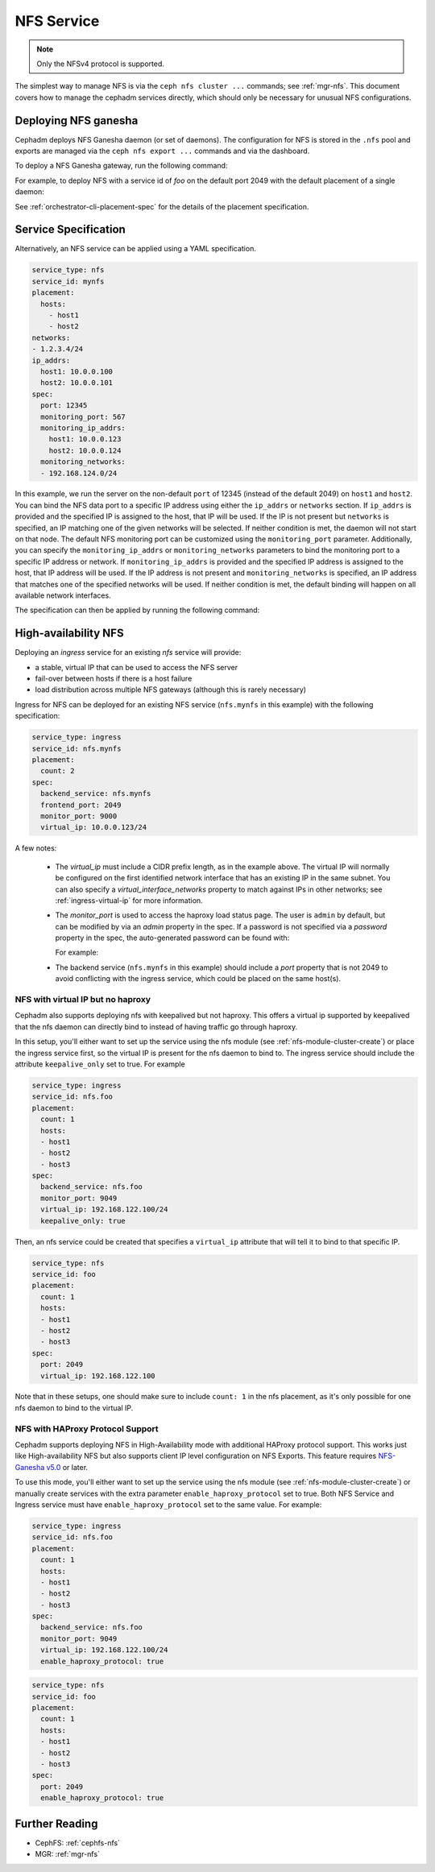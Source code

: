 .. _deploy-cephadm-nfs-ganesha:

===========
NFS Service
===========

.. note:: Only the NFSv4 protocol is supported.

The simplest way to manage NFS is via the ``ceph nfs cluster ...``
commands; see :ref:`mgr-nfs`.  This document covers how to manage the
cephadm services directly, which should only be necessary for unusual NFS
configurations.

Deploying NFS ganesha
=====================

Cephadm deploys NFS Ganesha daemon (or set of daemons).  The configuration for
NFS is stored in the ``.nfs`` pool and exports are managed via the
``ceph nfs export ...`` commands and via the dashboard.

To deploy a NFS Ganesha gateway, run the following command:

.. prompt:: bash #

    ceph orch apply nfs *<svc_id>* [--port *<port>*] [--placement ...]

For example, to deploy NFS with a service id of *foo* on the default
port 2049 with the default placement of a single daemon:

.. prompt:: bash #

   ceph orch apply nfs foo

See :ref:`orchestrator-cli-placement-spec` for the details of the placement
specification.

Service Specification
=====================

Alternatively, an NFS service can be applied using a YAML specification. 

.. code-block:: yaml

    service_type: nfs
    service_id: mynfs
    placement:
      hosts:
        - host1
        - host2
    networks:
    - 1.2.3.4/24
    ip_addrs:
      host1: 10.0.0.100
      host2: 10.0.0.101
    spec:
      port: 12345
      monitoring_port: 567
      monitoring_ip_addrs:
        host1: 10.0.0.123
        host2: 10.0.0.124
      monitoring_networks:
      - 192.168.124.0/24


In this example, we run the server on the non-default ``port`` of
12345 (instead of the default 2049) on ``host1`` and ``host2``.
You can bind the NFS data port to a specific IP address using either the
``ip_addrs`` or ``networks`` section. If ``ip_addrs`` is provided and
the specified IP is assigned to the host, that IP will be used. If the
IP is not present but ``networks`` is specified, an IP matching one of
the given networks will be selected. If neither condition is met, the
daemon will not start on that node.
The default NFS monitoring port can be customized using the ``monitoring_port``
parameter. Additionally, you can specify the ``monitoring_ip_addrs`` or
``monitoring_networks`` parameters to bind the monitoring port to a specific
IP address or network. If ``monitoring_ip_addrs`` is provided and the specified
IP address is assigned to the host, that IP address will be used. If the IP
address is not present and ``monitoring_networks`` is specified, an IP address
that matches one of the specified networks will be used. If neither condition
is met, the default binding will happen on all available network interfaces.

The specification can then be applied by running the following command:

.. prompt:: bash #

   ceph orch apply -i nfs.yaml

.. _cephadm-ha-nfs:

High-availability NFS
=====================

Deploying an *ingress* service for an existing *nfs* service will provide:

* a stable, virtual IP that can be used to access the NFS server
* fail-over between hosts if there is a host failure
* load distribution across multiple NFS gateways (although this is rarely necessary)

Ingress for NFS can be deployed for an existing NFS service
(``nfs.mynfs`` in this example) with the following specification:

.. code-block:: yaml

    service_type: ingress
    service_id: nfs.mynfs
    placement:
      count: 2
    spec:
      backend_service: nfs.mynfs
      frontend_port: 2049
      monitor_port: 9000
      virtual_ip: 10.0.0.123/24

A few notes:

  * The *virtual_ip* must include a CIDR prefix length, as in the
    example above.  The virtual IP will normally be configured on the
    first identified network interface that has an existing IP in the
    same subnet.  You can also specify a *virtual_interface_networks*
    property to match against IPs in other networks; see
    :ref:`ingress-virtual-ip` for more information.
  * The *monitor_port* is used to access the haproxy load status
    page.  The user is ``admin`` by default, but can be modified by
    via an *admin* property in the spec.  If a password is not
    specified via a *password* property in the spec, the auto-generated password
    can be found with:

    .. prompt:: bash #

	ceph config-key get mgr/cephadm/ingress.*{svc_id}*/monitor_password

    For example:

    .. prompt:: bash #

	ceph config-key get mgr/cephadm/ingress.nfs.myfoo/monitor_password
	
  * The backend service (``nfs.mynfs`` in this example) should include
    a *port* property that is not 2049 to avoid conflicting with the
    ingress service, which could be placed on the same host(s).

NFS with virtual IP but no haproxy
----------------------------------

Cephadm also supports deploying nfs with keepalived but not haproxy. This
offers a virtual ip supported by keepalived that the nfs daemon can directly bind
to instead of having traffic go through haproxy.

In this setup, you'll either want to set up the service using the nfs module
(see :ref:`nfs-module-cluster-create`) or place the ingress service first, so
the virtual IP is present for the nfs daemon to bind to. The ingress service
should include the attribute ``keepalive_only`` set to true. For example

.. code-block:: yaml

    service_type: ingress
    service_id: nfs.foo
    placement:
      count: 1
      hosts:
      - host1
      - host2
      - host3
    spec:
      backend_service: nfs.foo
      monitor_port: 9049
      virtual_ip: 192.168.122.100/24
      keepalive_only: true

Then, an nfs service could be created that specifies a ``virtual_ip`` attribute
that will tell it to bind to that specific IP.

.. code-block:: yaml

    service_type: nfs
    service_id: foo
    placement:
      count: 1
      hosts:
      - host1
      - host2
      - host3
    spec:
      port: 2049
      virtual_ip: 192.168.122.100

Note that in these setups, one should make sure to include ``count: 1`` in the
nfs placement, as it's only possible for one nfs daemon to bind to the virtual IP.

NFS with HAProxy Protocol Support
----------------------------------

Cephadm supports deploying NFS in High-Availability mode with additional
HAProxy protocol support. This works just like High-availability NFS but also
supports client IP level configuration on NFS Exports.  This feature requires
`NFS-Ganesha v5.0`_ or later.

.. _NFS-Ganesha v5.0: https://github.com/nfs-ganesha/nfs-ganesha/wiki/ReleaseNotes_5

To use this mode, you'll either want to set up the service using the nfs module
(see :ref:`nfs-module-cluster-create`) or manually create services with the
extra parameter ``enable_haproxy_protocol`` set to true. Both NFS Service and
Ingress service must have ``enable_haproxy_protocol`` set to the same value.
For example:

.. code-block:: yaml

    service_type: ingress
    service_id: nfs.foo
    placement:
      count: 1
      hosts:
      - host1
      - host2
      - host3
    spec:
      backend_service: nfs.foo
      monitor_port: 9049
      virtual_ip: 192.168.122.100/24
      enable_haproxy_protocol: true

.. code-block:: yaml

    service_type: nfs
    service_id: foo
    placement:
      count: 1
      hosts:
      - host1
      - host2
      - host3
    spec:
      port: 2049
      enable_haproxy_protocol: true


Further Reading
===============

* CephFS: :ref:`cephfs-nfs`
* MGR: :ref:`mgr-nfs`

